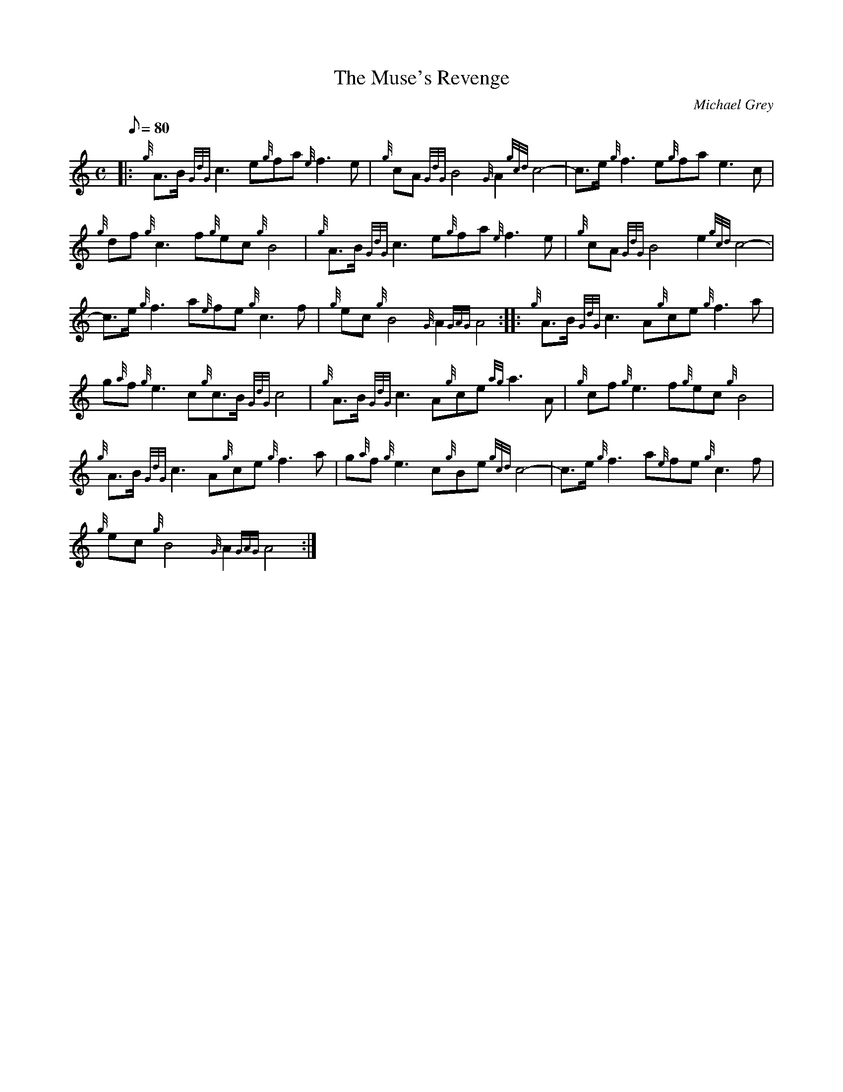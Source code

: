 X: 1
T:The Muse's Revenge
M:C
L:1/8
Q:80
C:Michael Grey
S:Slow Air
K:HP
|: {g}A3/2B/2{GdG}c3e{g}fa{e}f3e|
{g}cA{GdG}B4{G}A2{gcd}c4-|
c3/2e/2{g}f3e{g}fae3c|  !
{g}df{g}c3f{g}ec{g}B4|
{g}A3/2B/2{GdG}c3e{g}fa{e}f3e|
{g}cA{GdG}B4e2{gcd}c4|  !
-c3/2e/2{g}f3a{e}fe{g}c3f|
{g}ec{g}B4{G}A2{GAG}A4:| |:
{g}A3/2B/2{GdG}c3A{g}ce{g}f3a|  !
g{a}f{g}e3c{g}c3/2B/2{GdG}c4|
{g}A3/2B/2{GdG}c3A{g}ce{ag}a3A|
{g}cf{g}e3f{g}ec{g}B4|  !
{g}A3/2B/2{GdG}c3A{g}ce{g}f3a|
g{a}f{g}e3c{g}Be{gcd}c4-|
c3/2e/2{g}f3a{e}fe{g}c3f|  !
{g}ec{g}B4{G}A2{GAG}A4:|
